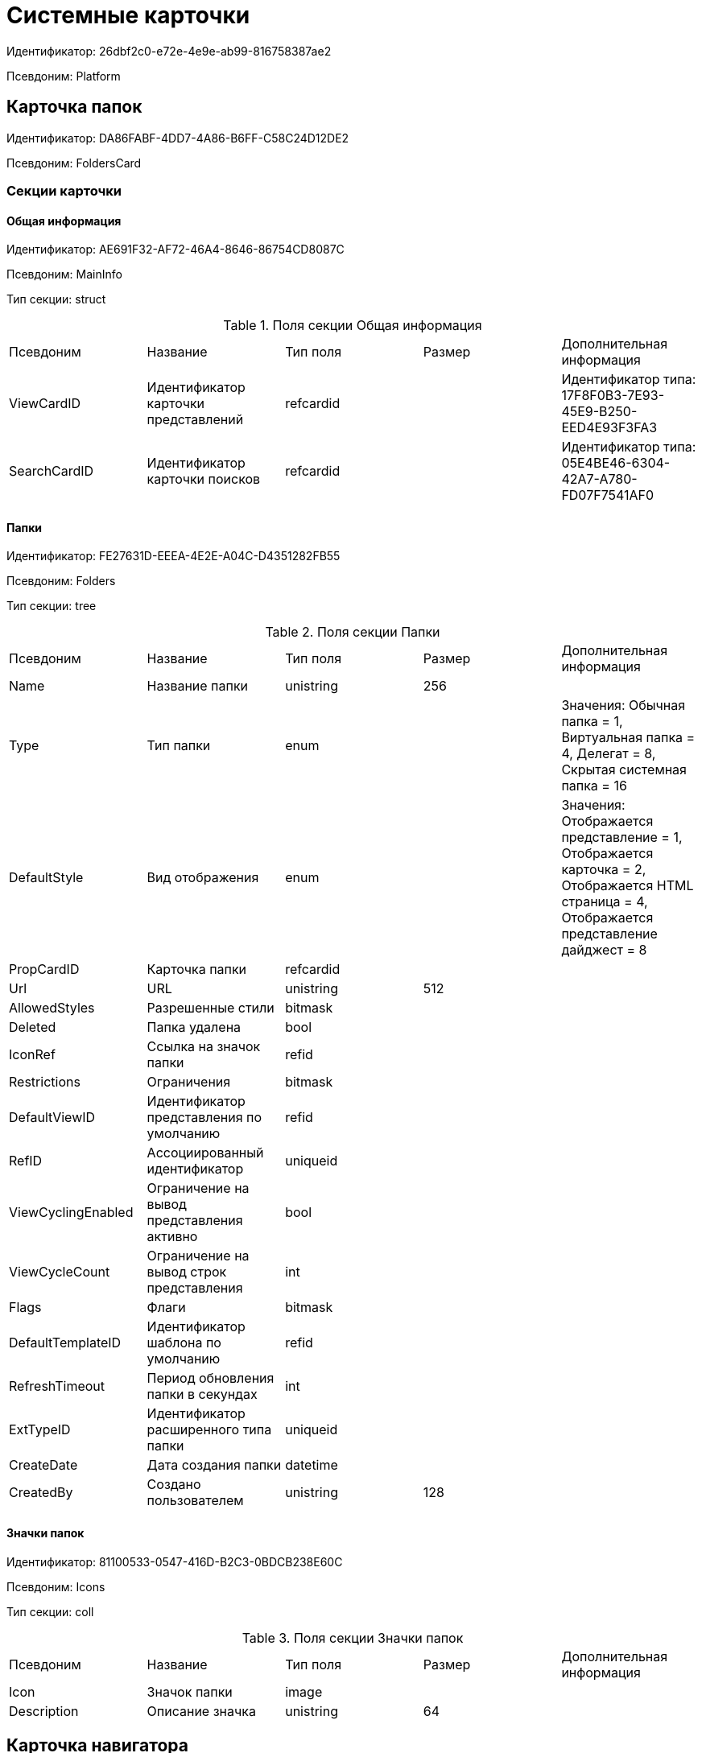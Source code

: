 = Системные карточки

Идентификатор: 26dbf2c0-e72e-4e9e-ab99-816758387ae2

Псевдоним: Platform

== Карточка папок

Идентификатор: DA86FABF-4DD7-4A86-B6FF-C58C24D12DE2

Псевдоним: FoldersCard

=== Секции карточки

==== Общая информация

Идентификатор: AE691F32-AF72-46A4-8646-86754CD8087C

Псевдоним: MainInfo

Тип секции: struct

.Поля секции Общая информация
|===
|Псевдоним |Название |Тип поля |Размер |Дополнительная информация 
|ViewCardID
|Идентификатор карточки представлений
|refcardid
|
|Идентификатор типа: 17F8F0B3-7E93-45E9-B250-EED4E93F3FA3


|SearchCardID
|Идентификатор карточки поисков
|refcardid
|
|Идентификатор типа: 05E4BE46-6304-42A7-A780-FD07F7541AF0


|===
==== Папки

Идентификатор: FE27631D-EEEA-4E2E-A04C-D4351282FB55

Псевдоним: Folders

Тип секции: tree

.Поля секции Папки
|===
|Псевдоним |Название |Тип поля |Размер |Дополнительная информация 
|Name
|Название папки
|unistring
|256
|

|Type
|Тип папки
|enum
|
|Значения: Обычная папка = 1, Виртуальная папка = 4, Делегат = 8, Скрытая системная папка = 16

|DefaultStyle
|Вид отображения
|enum
|
|Значения: Отображается представление = 1, Отображается карточка = 2, Отображается HTML страница = 4, Отображается представление дайджест = 8

|PropCardID
|Карточка папки
|refcardid
|
|

|Url
|URL
|unistring
|512
|

|AllowedStyles
|Разрешенные стили
|bitmask
|
|

|Deleted
|Папка удалена
|bool
|
|

|IconRef
|Ссылка на значок папки
|refid
|
|

|Restrictions
|Ограничения
|bitmask
|
|

|DefaultViewID
|Идентификатор представления по умолчанию
|refid
|
|

|RefID
|Ассоциированный идентификатор
|uniqueid
|
|

|ViewCyclingEnabled
|Ограничение на вывод представления активно
|bool
|
|

|ViewCycleCount
|Ограничение на вывод строк представления
|int
|
|

|Flags
|Флаги
|bitmask
|
|

|DefaultTemplateID
|Идентификатор шаблона по умолчанию
|refid
|
|

|RefreshTimeout
|Период обновления папки в секундах
|int
|
|

|ExtTypeID
|Идентификатор расширенного типа папки
|uniqueid
|
|

|CreateDate
|Дата создания папки
|datetime
|
|

|CreatedBy
|Создано пользователем
|unistring
|128
|

|===
==== Значки папок

Идентификатор: 81100533-0547-416D-B2C3-0BDCB238E60C

Псевдоним: Icons

Тип секции: coll

.Поля секции Значки папок
|===
|Псевдоним |Название |Тип поля |Размер |Дополнительная информация 
|Icon
|Значок папки
|image
|
|

|Description
|Описание значка
|unistring
|64
|

|===
== Карточка навигатора

Идентификатор: A7F9784B-96A4-4B3E-B820-2E714A2A1463

Псевдоним: NavigatorCard

=== Секции карточки

==== Общая информация

Идентификатор: 58299E31-E1EC-4756-BC89-EDA47CBC6AA0

Псевдоним: MainInfo

Тип секции: struct

.Поля секции Общая информация
|===
|Псевдоним |Название |Тип поля |Размер |Дополнительная информация 
|FolderCardID
|Идентификатор карточки папок
|uniqueid
|
|

|FolderRootName
|Название корневой папки
|unistring
|64
|

|UserSettings
|Сохранённые пользовательские настройки
|image
|
|

|===
==== Настройки представлений

Идентификатор: F94300EB-284E-4AB4-88AD-1E1D34D88F70

Псевдоним: ViewSettings

Тип секции: coll

.Поля секции Настройки представлений
|===
|Псевдоним |Название |Тип поля |Размер |Дополнительная информация 
|ViewID
|Идентификатор представления
|refid
|
|

|Aggregation
|Тип агрегации
|enum
|
|Значения: Нет = 0, Количество = 1, Сумма = 2, Среднее значение = 3, Минимальное значение = 4, Максимальное значение = 5, Стандартное отклонение = 6, Количество ненулевых значений = 7

|AggregationText
|Текст подписи агрегации
|unistring
|64
|

|AggregationColumn
|Колонка агрегации
|unistring
|32
|

|HeaderFont
|Шрифт заголовка
|string
|32
|

|HeaderFontSize
|Размер шрифта заголовка
|int
|
|

|HeaderFontStyle
|Стиль шрифта заголока
|bitmask
|
|

|RowFont
|Шрифт строк
|string
|32
|

|RowFontSize
|Размер шрифта строк
|int
|
|

|RowFontStyle
|Стиль шрифта строк
|bitmask
|
|

|GridLineStyle
|Стиль линий сетки
|int
|
|

|GridLineMode
|Режим линий сетки
|int
|
|

|ViewFlags
|Флаги представления
|bitmask
|
|

|FilterID
|Фильтр на карточки
|refid
|
|

|RowHeight
|Высота строки
|int
|
|

|PreviewColumn
|Колонка данных для предварительного просмотра
|unistring
|32
|

|HeaderFontCharset
|Кодировка шрифта заголовка
|int
|
|

|RowFontCharset
|Кодировка шрифта строк
|int
|
|

|FolderLevel
|Глубина просмотра карточек папок
|int
|
|

|LinkLevel
|Глубина просмотра подчинённых карточек
|int
|
|

|UserLayout
|Сохранённая пользовательская разметка
|image
|
|

|UserLayoutTimestamp
|Отметка времени изменения пользовательской разметки
|datetime
|
|

|UserLayoutState
|Состояние пользовательской разметки
|int
|
|

|Timestamp
|Метка времени изменения настроек
|datetime
|
|

|===
==== Шаблоны

Идентификатор: E46D10A3-4DDC-40A8-B32F-9C3216B69708

Псевдоним: Templates

Тип секции: coll

.Поля секции Шаблоны
|===
|Псевдоним |Название |Тип поля |Размер |Дополнительная информация 
|Name
|Название шаблона
|unistring
|32
|

|File
|Файл шаблона
|fileid
|
|

|===
==== Настройки

Идентификатор: 9957888C-8AC0-4760-B8D4-736204EF7511

Псевдоним: Settings

Тип секции: coll

.Поля секции Настройки
|===
|Псевдоним |Название |Тип поля |Размер |Дополнительная информация 
|ObjectID
|Идентификатор объекта
|uniqueid
|
|

|Type
|Тип свойства
|int
|
|

|Value
|Значение свойства
|variant
|
|

|IsText
|Сохранен большой текст
|bool
|
|

|Text
|Текст
|unitext
|
|

|===
== Карточка настроек пользователя

Идентификатор: B79D5B42-E1B1-4DEA-80EE-CBE302D6AB89

Псевдоним: UserProfileCard

=== Секции карточки

==== Основная информация

Идентификатор: C64843C3-484F-45E0-9B8A-900EA91BE54D

Псевдоним: MainInfo

Тип секции: struct

.Поля секции Основная информация
|===
|Псевдоним |Название |Тип поля |Размер |Дополнительная информация 
|DefaultFolderID
|Папка пользователя
|refid
|
|

|HidePickerSelection
|Скрывать диалог выбора источника пользователей
|bool
|
|

|PickerExtensionID
|Идентификатор расширения выбора пользователей
|refcardid
|
|

|Certificate
|Сертификат
|image
|
|

|===
==== Настройки

Идентификатор: EBAF1DE7-AB00-44D4-82AC-2CF3C16C93DC

Псевдоним: Settings

Тип секции: coll

.Поля секции Настройки
|===
|Псевдоним |Название |Тип поля |Размер |Дополнительная информация 
|ObjectID
|Идентификатор объекта
|uniqueid
|
|

|Type
|Тип свойства
|int
|
|

|Value
|Значение свойства
|variant
|
|

|IsText
|Сохранен большой текст
|bool
|
|

|Text
|Текст
|unitext
|
|

|===
==== История поисковых запросов

Идентификатор: 432A8CF8-D412-4BDD-B449-909570C428EE

Псевдоним: SearchHistory

Тип секции: coll

.Поля секции История поисковых запросов
|===
|Псевдоним |Название |Тип поля |Размер |Дополнительная информация 
|Query
|Запрос
|string
|2048
|

|LastUsedDate
|Дата последнего использования
|datetime
|
|

|===
== Карточка файла с версиями

Идентификатор: 6E39AD2B-E930-4D20-AAFA-C2ECF812C2B3

Псевдоним: VersionedFileCard

=== Секции карточки

==== Общая информация

Идентификатор: 2FDE03C2-FF87-4E42-A8C2-7CED181977FB

Псевдоним: MainInfo

Тип секции: struct

.Поля секции Общая информация
|===
|Псевдоним |Название |Тип поля |Размер |Дополнительная информация 
|Name
|Название файла
|unistring
|256
|

|ParentCardID
|Идентификатор родительской карточки
|uniqueid
|
|

|CurrentID
|Идентификатор текущей версии
|refid
|
|

|NextVersion
|Номер следующей версии
|int
|
|

|CheckoutPath
|Путь к файлу
|unistring
|256
|

|CurrentVersion
|Номер текущей версии
|string
|
|

|CheckoutUserID
|Идентификатор пользователя
|userid
|
|

|ExtCardID
|Карточка расширения
|refcardid
|
|

|BarCode
|Штрих-код
|string
|2048
|

|CheckoutDate
|Дата блокировки
|datetime
|
|

|CheckinDate
|Дата изменения файла текущей версии
|datetime
|
|

|===
==== Комментарии файла

Идентификатор: BB0BAD14-7D3D-4593-89C0-CFC7436927FC

Псевдоним: MainComments

Тип секции: coll

.Поля секции Комментарии файла
|===
|Псевдоним |Название |Тип поля |Размер |Дополнительная информация 
|Comment
|Комментарий
|unitext
|
|

|AuthorID
|Автор комментария
|userid
|
|

|Date
|Дата создания
|datetime
|
|

|===
==== Версии

Идентификатор: F831372E-8A76-4ABC-AF15-D86DC5FFBE12

Псевдоним: Versions

Тип секции: tree

.Поля секции Версии
|===
|Псевдоним |Название |Тип поля |Размер |Дополнительная информация 
|Version
|Уникальный номер версии
|int
|
|

|AuthorID
|Автор версии
|userid
|
|

|FileID
|Идентификатор файла
|fileid
|
|

|VersionNumber
|Номер версии
|int
|
|

|ExtCardID
|Карточка расширения
|refcardid
|
|

|===
== Карточка сохраненных представлений

Идентификатор: 17F8F0B3-7E93-45E9-B250-EED4E93F3FA3

Псевдоним: SavedViewCard

=== Секции карточки

==== Группы представлений

Идентификатор: 0228E9D7-4250-458C-ADAD-8A1141A83453

Псевдоним: Groups

Тип секции: tree

.Поля секции Группы представлений
|===
|Псевдоним |Название |Тип поля |Размер |Дополнительная информация 
|Name
|Имя
|unistring
|256
|

|===
==== Секции

Идентификатор: EB5248C1-8A10-4A2A-91FA-ED5E8481B0DA

Псевдоним: Sections

Тип секции: coll

.Поля секции Секции
|===
|Псевдоним |Название |Тип поля |Размер |Дополнительная информация 
|TypeID
|Идентификатор типа
|uniqueid
|
|

|===
== Карточка сохраненных поисковых запросов

Идентификатор: 05E4BE46-6304-42A7-A780-FD07F7541AF0

Псевдоним: SavedSearchCard

=== Секции карточки

==== Группы запросов

Идентификатор: C17B7783-42C4-45CB-A66B-05CC634C7EB0

Псевдоним: Groups

Тип секции: tree

.Поля секции Группы запросов
|===
|Псевдоним |Название |Тип поля |Размер |Дополнительная информация 
|Name
|Имя
|unistring
|256
|

|===
== Карточка нумератора

Идентификатор: 959FF5E2-7E47-4F6F-9CF6-E1E477CD01CF

Псевдоним: NumeratorCard

=== Секции карточки

==== Атрибуты нумератора

Идентификатор: 7A357C7B-7C36-48C8-8008-294B00F48AB2

Псевдоним: Numerator

Тип секции: struct

.Поля секции Атрибуты нумератора
|===
|Псевдоним |Название |Тип поля |Размер |Дополнительная информация 
|Name
|Название нумератора
|unistring
|64
|

|FirstNumber
|Начальный номер
|int
|
|

|LastNumber
|Конечный номер
|int
|
|

|NotAvailable
|Не доступен
|bool
|
|

|===
==== Зоны нумератора

Идентификатор: 916CDAB9-1FDA-4D0A-935F-6492C75477A8

Псевдоним: Zones

Тип секции: coll

.Поля секции Зоны нумератора
|===
|Псевдоним |Название |Тип поля |Размер |Дополнительная информация 
|ZoneName
|Название зоны
|unistring
|32
|

|===
==== Диапазоны нумератора

Идентификатор: 5AA8ECAA-8A21-4A5E-B830-C4F859397298

Псевдоним: Ranges

Тип секции: coll

.Поля секции Диапазоны нумератора
|===
|Псевдоним |Название |Тип поля |Размер |Дополнительная информация 
|FirstNumber
|Начальный номер
|int
|
|

|LastNumber
|Конечный номер
|int
|
|

|OwnerID
|Идентификатор пользователя
|userid
|
|

|===
== Справочник типов папок

Идентификатор: C89F55B5-C400-4658-8F6A-D3848294F386

Псевдоним: FolderTypesCard

=== Секции карточки

==== Типы папок

Идентификатор: 44AA9D10-07BA-4207-A925-F5F366659E9D

Псевдоним: FolderTypes

Тип секции: tree

.Поля секции Типы папок
|===
|Псевдоним |Название |Тип поля |Размер |Дополнительная информация 
|Name
|Название
|unistring
|256
|

|DisableSubfolders
|Не допускается создавать подчиненные папки
|bool
|
|

|DisableCards
|Не допускается создавать карточки
|bool
|
|

|PropCardID
|Карточка папки
|refcardid
|
|

|DefaultViewID
|Представление по умолчанию
|refid
|
|

|DefaultTemplateID
|Шаблон по умолчанию
|refid
|
|

|URL
|URL
|unistring
|512
|

|DefaultStyle
|Вид отображения
|enum
|
|Значения: Отображается представление = 1, Отображается карточка = 2, Отображается HTML страница = 4, Отображается представление дайджест = 8

|Icon
|Значок папки
|image
|
|

|EnableDigest
|Разрешить использование дайджеста
|bool
|
|

|EnableAutorefresh
|Разрешить автоматическое обновление
|bool
|
|

|AutorefreshTimeout
|Интервал автоматического обновления
|int
|
|

|ViewCycleCount
|Ограничение на количество выводимых записей
|int
|
|

|HighlightUnread
|Подсвечивать непрочитанные карточки
|bool
|
|

|DisablePropEdit
|Запретить изменение свойств папки пользователю
|bool
|
|

|RestrictViews
|Ограничивать представления
|bool
|
|

|RestrictTemplates
|Ограничивать шаблоны
|bool
|
|

|RestrictCardTypes
|Ограничивать виды карточек
|bool
|
|

|RestrictFolderTypes
|Ограничивать виды папок
|bool
|
|

|CreateFolderCard
|Создавать новую карточку папки
|bool
|
|

|FolderCardLocation
|Размещение карточек папок
|refid
|
|

|EnableRegularCreation
|Позволять создание подпапок без типа
|bool
|
|

|NoClientSortOnFirstOpen
|Не использовать клиентскую сортировку при первом показе представления
|bool
|
|

|===
== Системные настройки

Идентификатор: 80DE828B-86CA-4824-B5E1-E1E2D2CC1CFF

Псевдоним: SettingsCard

=== Секции карточки

==== Расширения

Идентификатор: 641F6AFF-1187-491A-98D5-A735A6F97204

Псевдоним: Extensions

Тип секции: coll

.Поля секции Расширения
|===
|Псевдоним |Название |Тип поля |Размер |Дополнительная информация 
|Name
|Название
|unistring
|256
|

|TypeName
|Название типа
|unistring
|1024
|

|===
==== Приложения

Идентификатор: 043226B8-E980-40B4-8EDA-F1BF5A3C38D9

Псевдоним: Applications

Тип секции: coll

.Поля секции Приложения
|===
|Псевдоним |Название |Тип поля |Размер |Дополнительная информация 
|ID
|Идентификатор приложения
|uniqueid
|
|

|ApplicationAlias
|Алиас приложения
|unistring
|512
|

|Name
|Название приложения
|unistring
|512
|

|Description
|Описание
|unistring
|2048
|

|Version
|Номер версии
|int
|
|

|Data
|Информация о приложении
|text
|
|

|CardPackageInstallDisabled
|Не обновлять модуль
|bool
|
|

|===
== Справочник мандатной безопасности

Идентификатор: 23D1910B-5EDD-4A33-8BE2-ED9C10AB64C1

Псевдоним: MandatoryAccessCard

=== Секции карточки

==== Уровни безопасности

Идентификатор: 8B9F02C7-DCD9-467D-A2A4-F2E5EF4A061C

Псевдоним: AccessLevels

Тип секции: coll

.Поля секции Уровни безопасности
|===
|Псевдоним |Название |Тип поля |Размер |Дополнительная информация 
|Level
|Уровень
|int
|
|

|Name
|Название
|unistring
|256
|

|Comments
|Описание
|unistring
|2048
|

|NoReadUp
|Запрещено чтение вышестоящих
|bool
|
|

|NoWriteUp
|Запрещена запись вышестоящих
|bool
|
|

|NoExecuteUp
|Запрещено исполнение вышестоящих
|bool
|
|

|===
==== Доступ сотрудников

Идентификатор: B623BE26-6119-445C-88C5-8B711133BC19

Псевдоним: EmployeesAccess

Тип секции: coll

.Поля секции Доступ сотрудников
|===
|Псевдоним |Название |Тип поля |Размер |Дополнительная информация 
|AccountName
|Учетная запись
|unistring
|128
|

|AccessLevel
|Уровень доступа
|int
|
|

|===
== Справочник компонентов

Идентификатор: 4C65C8B0-55EA-4B65-8B68-61065CF37D01

Псевдоним: ComponentsCard

=== Секции карточки

==== Группы файлов

Идентификатор: F45467B2-661D-4C26-BE78-B70555E4BC65

Псевдоним: FileGroups

Тип секции: coll

.Поля секции Группы файлов
|===
|Псевдоним |Название |Тип поля |Размер |Дополнительная информация 
|Name
|Название
|unistring
|256
|

|Icon
|Иконка
|fileid
|
|

|Description
|Описание
|unistring
|2048
|

|Version
|Номер версии
|int
|
|

|===
